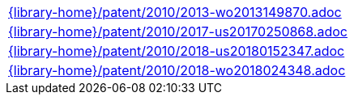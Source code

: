 //
// This file was generated by SKB-Dashboard, task 'lib-yaml2src'
// - on Tuesday November  6 at 20:44:44
// - skb-dashboard: https://www.github.com/vdmeer/skb-dashboard
//

[cols="a", grid=rows, frame=none, %autowidth.stretch]
|===
|include::{library-home}/patent/2010/2013-wo2013149870.adoc[]
|include::{library-home}/patent/2010/2017-us20170250868.adoc[]
|include::{library-home}/patent/2010/2018-us20180152347.adoc[]
|include::{library-home}/patent/2010/2018-wo2018024348.adoc[]
|===


